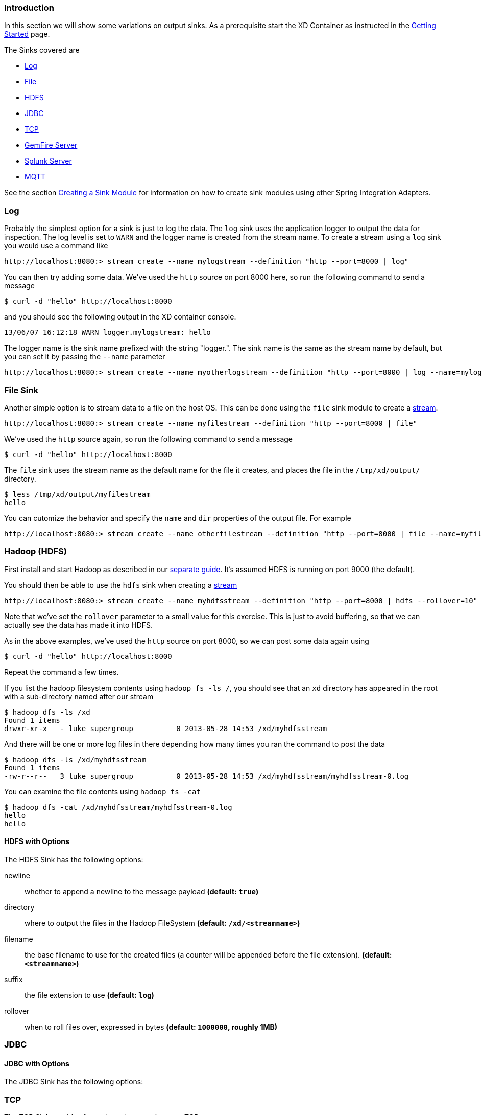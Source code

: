 === Introduction
In this section we will show some variations on output sinks.  As a prerequisite start the XD Container
as instructed in the link:Getting-Started#getting-started[Getting Started] page.

The Sinks covered are

* <<log_sinks, Log>>

* <<file_sinks, File>>

* <<hdfs, HDFS>>

* <<jdbc_sink, JDBC>>

* <<tcp_sinks, TCP>>

* <<gemfire,GemFire Server>>

* <<splunk,Splunk Server>>

* <<mqtt_sink, MQTT>>

See the section link:Creating-a-Sink-Module#creating-a-sink-module[Creating a Sink Module] for information on how to create sink modules using other Spring Integration Adapters.

[[log_sinks]]
=== Log

Probably the simplest option for a sink is just to log the data. The `log` sink uses the application logger to output the data for inspection. The log level is set to `WARN` and the logger name is created from the stream name. To create a stream using a `log` sink you would use a command like

  http://localhost:8080:> stream create --name mylogstream --definition "http --port=8000 | log"

You can then try adding some data. We've used the `http` source on port 8000 here, so run the following command to send a message

  $ curl -d "hello" http://localhost:8000

and you should see the following output in the XD container console.

  13/06/07 16:12:18 WARN logger.mylogstream: hello

The logger name is the sink name prefixed with the string "logger.". The sink name is the same as the stream name by default, but you can set it by passing the `--name` parameter 

  http://localhost:8080:> stream create --name myotherlogstream --definition "http --port=8000 | log --name=mylogger"

[[file_sinks]]
=== File Sink

Another simple option is to stream data to a file on the host OS. This can be done using the `file` sink module to create a link:Streams#streams[stream].

  http://localhost:8080:> stream create --name myfilestream --definition "http --port=8000 | file"

We've used the `http` source again, so run the following command to send a message

  $ curl -d "hello" http://localhost:8000

The `file` sink uses the stream name as the default name for the file it creates, and places the file in the `/tmp/xd/output/` directory.

  $ less /tmp/xd/output/myfilestream
  hello

You can cutomize the behavior and specify the `name` and `dir` properties of the output file. For example

  http://localhost:8080:> stream create --name otherfilestream --definition "http --port=8000 | file --name=myfile --dir=/some/custom/directory"

[[hdfs]]
=== Hadoop (HDFS)


First install and start Hadoop as described in our link:Hadoop-Installation#hadoop-installation[separate guide]. It's assumed HDFS is running on port 9000 (the default).

You should then be able to use the `hdfs` sink when creating a link:Streams#streams[stream]

  http://localhost:8080:> stream create --name myhdfsstream --definition "http --port=8000 | hdfs --rollover=10"

Note that we've set the `rollover` parameter to a small value for this exercise. This is just to avoid buffering, so that we can actually see the data has made it into HDFS.

As in the above examples, we've used the `http` source on port 8000, so we can post some data again using

  $ curl -d "hello" http://localhost:8000

Repeat the command a few times.

If you list the hadoop filesystem contents using `hadoop fs -ls /`, you should see that an `xd` directory has appeared in the root with a sub-directory named after our stream

  $ hadoop dfs -ls /xd
  Found 1 items
  drwxr-xr-x   - luke supergroup          0 2013-05-28 14:53 /xd/myhdfsstream

And there will be one or more log files in there depending how many times you ran the command to post the data

  $ hadoop dfs -ls /xd/myhdfsstream
  Found 1 items
  -rw-r--r--   3 luke supergroup          0 2013-05-28 14:53 /xd/myhdfsstream/myhdfsstream-0.log

You can examine the file contents using `hadoop fs -cat`

  $ hadoop dfs -cat /xd/myhdfsstream/myhdfsstream-0.log
  hello
  hello

==== HDFS with Options

The HDFS Sink has the following options:

newline:: whether to append a newline to the message payload *(default: `true`)*
directory:: where to output the files in the Hadoop FileSystem *(default: `/xd/<streamname>`)*
filename:: the base filename to use for the created files (a counter will be appended before the file extension). *(default: `<streamname>`)*
suffix:: the file extension to use *(default: `log`)*
rollover:: when to roll files over, expressed in bytes *(default: `1000000`, roughly 1MB)*

[[jdbc_sink]]
=== JDBC

==== JDBC with Options

The JDBC Sink has the following options:


[[tcp_sinks]]
=== TCP

The TCP Sink provides for outbound messaging over TCP.

The following examples use `netcat` (linux) to receive the data; the equivalent on Mac OSX is `nc`.

First, start a netcat to receive the data, and background it

     $ netcat -l 1234 &

Now, configure a stream

     http://localhost:8080:> stream create --name tcptest --definition "time --interval=3 | tcp"

This sends the time, every 3 seconds to the default tcp Sink, which connects to port `1234` on `localhost`.

----
$ Thu May 30 10:28:21 EDT 2013
Thu May 30 10:28:24 EDT 2013
Thu May 30 10:28:27 EDT 2013
Thu May 30 10:28:30 EDT 2013
Thu May 30 10:28:33 EDT 2013
----

TCP is a streaming protocol and some mechanism is needed to frame messages on the wire. A number of encoders are available, the default being 'CRLF'.

Destroy the stream; netcat will terminate when the TCP Sink disconnects.

    http://localhost:8080> stream destroy --name tcptest

==== TCP with Options

The TCP Sink has the following options

host:: the host (or IP Address) to connect to *(default: `localhost`)*
port:: the port on the `host` *(default `1234`)*
reverse-lookup:: perform a reverse DNS lookup on IP Addresses *(default: `false`)*
nio:: whether or not to use NIO *(default: `false`)*
encoder:: how to encode the stream  - see below *(default: `CRLF`)*
close:: whether to close the socket after each message *(default: `false`)*
charset:: the charset used when converting text from `String` to bytes *(default: `UTF-8`)*

Retry Options

retry-max-attempts:: the maximum number of attempts to send the data *(default: `5` - original request and 4 retries)*
retry-initial-interval:: the time (ms) to wait for the first retry *(default: `2000`)*
retry-multiplier:: the multiplier for exponential back off of retries *(default: `2`)*

With the default retry configuration, the attempts will be made after 0, 2, 4, 8, and 16 seconds.

==== Available Encoders

.Text Data

CRLF (default):: text terminated by carriage return (0x0d) followed by line feed (0x0a)
LF:: text terminated by line feed (0x0a)
NULL:: text terminated by a null byte (0x00)
STXETX:: text preceded by an STX (0x02) and terminated by an ETX (0x03)

.Text and Binary Data

RAW:: no structure - the client indicates a complete message by closing the socket
L1:: data preceded by a one byte (unsigned) length field (supports up to 255 bytes)
L2:: data preceded by a two byte (unsigned) length field (up to 2^16^-1 bytes)
L4:: data preceded by a four byte (signed) length field (up to 2^31^-1 bytes)


==== An Additional Example

Start netcat in the background and redirect the output to a file `foo`

     $ netcat -l 1235 > foo &

Create the stream, using the `L4` encoder

     http://localhost:8080:> stream create --name tcptest --definition "time --interval=3 | tcp --encoder=L4 --port=1235"

Destroy the stream

     http://localhost:8080> stream destroy --name tcptest

Check the output

----
$ hexdump -C foo
00000000  00 00 00 1c 54 68 75 20  4d 61 79 20 33 30 20 31  |....Thu May 30 1|
00000010  30 3a 34 37 3a 30 33 20  45 44 54 20 32 30 31 33  |0:47:03 EDT 2013|
00000020  00 00 00 1c 54 68 75 20  4d 61 79 20 33 30 20 31  |....Thu May 30 1|
00000030  30 3a 34 37 3a 30 36 20  45 44 54 20 32 30 31 33  |0:47:06 EDT 2013|
00000040  00 00 00 1c 54 68 75 20  4d 61 79 20 33 30 20 31  |....Thu May 30 1|
00000050  30 3a 34 37 3a 30 39 20  45 44 54 20 32 30 31 33  |0:47:09 EDT 2013|
----

Note the 4 byte length field preceding the data generated by the `L4` encoder.

[[gemfire]]
=== GemFire Server

Currently XD supports GemFire's client-server topology. A sink that writes data to a GemFire cache requires a cache server to be running in a separate process and its host and port must be known (NOTE: GemFire locators are not supported yet).  The XD distribution includes a GemFire server executable suitable for development and test purposes. It is made available under GemFire's development license and is limited to 3 nodes. Modules that write to GemFire create a client cache and client region. No data is cached on the client.

==== Launching the XD GemFire Server


A GemFire Server is included in the Spring XD distribution. To start the server. Go to the XD install directory:

   $cd gemfire/bin
   $./gemfire-server cqdemo.xml

The command line argument is the location of a Spring file with a configured cache server. A sample cache configuration is provided https://github.com/SpringSource/spring-xd/blob/master/spring-xd-gemfire-server/config/cq-demo.xml[cq-demo.xml]. This starts a server on port 40404 and creates a region named _Stocks_. A Logging cache listener is configured for the region to log region events. 

==== Gemfire sinks

There are 2 implementation of the gemfire sink: _gemfire-server_ and _gemfire-json-server_. They are identical except the latter converts JSON string payloads to a JSON document format  proprietary to GemFire and provides JSON field access and query capabilities. If you are not using JSON, the gemfire-server module will write the payload using java serialization to the configured region. Either of these modules accepts the following attributes:

regionName:: the name of the GemFire region. This must be the name of a region configured for the cache server. This module creates the corresponding client region. *(default: `<streamname>`)*
keyExpression:: A SpEL expression which is evaluated to create a cache key. Typically, the key value is derived from the payload. *(default: `<streamname>`, which will overwrite the same entry for every message received on the stream)*
gemfireHost:: The host name or IP address of the cache server *(default: `localhost`)*
gemfirePort:: The TCP port number of the cache server *(default: `40404`)*

==== Example
Suppose we have a JSON document containing a stock price:

      {"symbol":"VMW", "price":73} 

We want this to be cached using the stock symbol as the key. The stream definition is:

     http | gemfire-json-server --regionName=Stocks --keyExpression=payload.getField('symbol')

The keyExpression is a SpEL expression that depends on the payload type. In this case, _com.gemstone.org.json.JSONObject. JSONObject_ which  provides the _getField_ method. To run this example:

    http://localhost:8080:> stream create --name stocks --definition "http --port=9090 | gemfire-json-server --regionName=Stocks --keyExpression=payload.getField('symbol')"
    $ curl -d "{\"symbol\":\"VMW\", \"price\":73}" http://localhost:9090

This will write an entry to the GemFire _Stocks_ region with the key _VMW_. You should see a message on STDOUT for the process running the GemFire server like:

    INFO [LoggingCacheListener] - updated entry VMW

[[splunk]]
=== Splunk Server
A Splunk sink that writes data to a TCP Data Input type for Splunk. 

==== Splunk sinks
The Splunk sink converts an object payload to a string using the object’s toString method and then converts this to a SplunkEvent that is sent via TCP to Splunk.  The module accepts the following attributes:

host::
The host name or IP address of the Splunk server *(default: `localhost`)
port::
The TCP port number of the Splunk Server *(default: `8089`)*
username::
The login name that has rights to send data to the tcp-port *(default: `admin`)*
password::
The password associated with the username *(default: `password`)*
owner::
The owner of the tcp-port *(default: `admin1`)*
tcp-port::
The TCP port number to where XD will send the data *(default: `9500`)*

==== Setup Splunk for TCP Input
. From the Manager page select `Data inputs` link
. Click the `Add Data` Button
. Click the `TCP` link
. Click the 'New' Button
. `TCP Port` enter the port you want Splunk to monitor
. `Set Source Type` select `manual`
. `Source Type` enter `tcp-raw`

==== Example
An example stream would be to take data from a twitter search and push it through to a splunk instance.

    http://localhost:8080:> stream create --name springone2gx --definition "twittersearch --consumerKey= --consumerSecret= --query='#LOTR' | splunk"

[[mqtt_sink]]
=== MQTT
The mqtt sink connects to an mqtt server and publishes telemetry messages.

==== Options

The folllowing options are configured in mqtt.properties in XD_HOME/config

    mqtt.url=tcp://localhost:1883
    mqtt.default.client.id=xd.mqtt.client.id
    mqtt.username=guest
    mqtt.password=guest
    mqtt.default.topic=xd.mqtt.test

The defaults are set up to connect to the RabbitMQ MQTT adapter on localhost.

Note that the client id must be no more than 19 characters; this is because `.snk` is added and the id must be no more than 23 characters.

clientId:: Identifies the client - overrides the default above.
topic:: The topic to which the sink will publish - overrides the default above.
qos:: The Quality of Service (default: 1)
retained:: Whether the retained flag is set (default: false)




